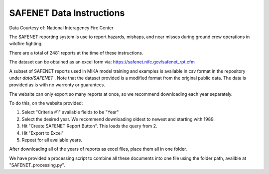 SAFENET Data Instructions
=========================
Data Courtesy of: National Interagency Fire Center

The SAFENET reporting system is use to report hazards, mishaps, and near misses during ground crew operations in wildfire fighting.

There are a total of 2481 reports at the time of these instructions.

The dataset can be obtained as an excel form via: https://safenet.nifc.gov/safenet_rpt.cfm 

A subset of SAFENET reports used in MIKA model training and examples is available in csv format in the repository under `data/SAFENET` . Note that the dataset provided is a modified format from the original public data. The data is provided as is with no warrenty or guarantees.

The website can only export so many reports at once, so we recommend downloading each year separately.

To do this, on the website provided:

1. Select "Criteria #1" available fields to be "Year"
2. Select the desired year. We recommend downloading oldest to newest and starting with 1989.
3. Hit "Create SAFENET Report Button". This loads the query from 2.
4. Hit "Export to Excel"
5. Repeat for all available years.

After downloading all of the years of reports as excel files, place them all in one folder.

We have provided a processing script to combine all these documents into one file using the folder path, availble at "SAFENET_processing.py".